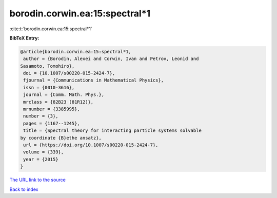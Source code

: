 borodin.corwin.ea:15:spectral*1
===============================

:cite:t:`borodin.corwin.ea:15:spectral*1`

**BibTeX Entry:**

.. code-block:: bibtex

   @article{borodin.corwin.ea:15:spectral*1,
    author = {Borodin, Alexei and Corwin, Ivan and Petrov, Leonid and
   Sasamoto, Tomohiro},
    doi = {10.1007/s00220-015-2424-7},
    fjournal = {Communications in Mathematical Physics},
    issn = {0010-3616},
    journal = {Comm. Math. Phys.},
    mrclass = {82B23 (81R12)},
    mrnumber = {3385995},
    number = {3},
    pages = {1167--1245},
    title = {Spectral theory for interacting particle systems solvable
   by coordinate {B}ethe ansatz},
    url = {https://doi.org/10.1007/s00220-015-2424-7},
    volume = {339},
    year = {2015}
   }

`The URL link to the source <ttps://doi.org/10.1007/s00220-015-2424-7}>`__


`Back to index <../By-Cite-Keys.html>`__
